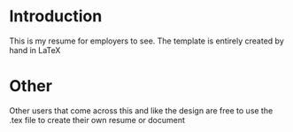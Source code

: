* Introduction

This is my resume for employers to see. The template is entirely created by hand in \LaTeX

* Other

Other users that come across this and like the design are free to use the .tex file to create their own resume or document
